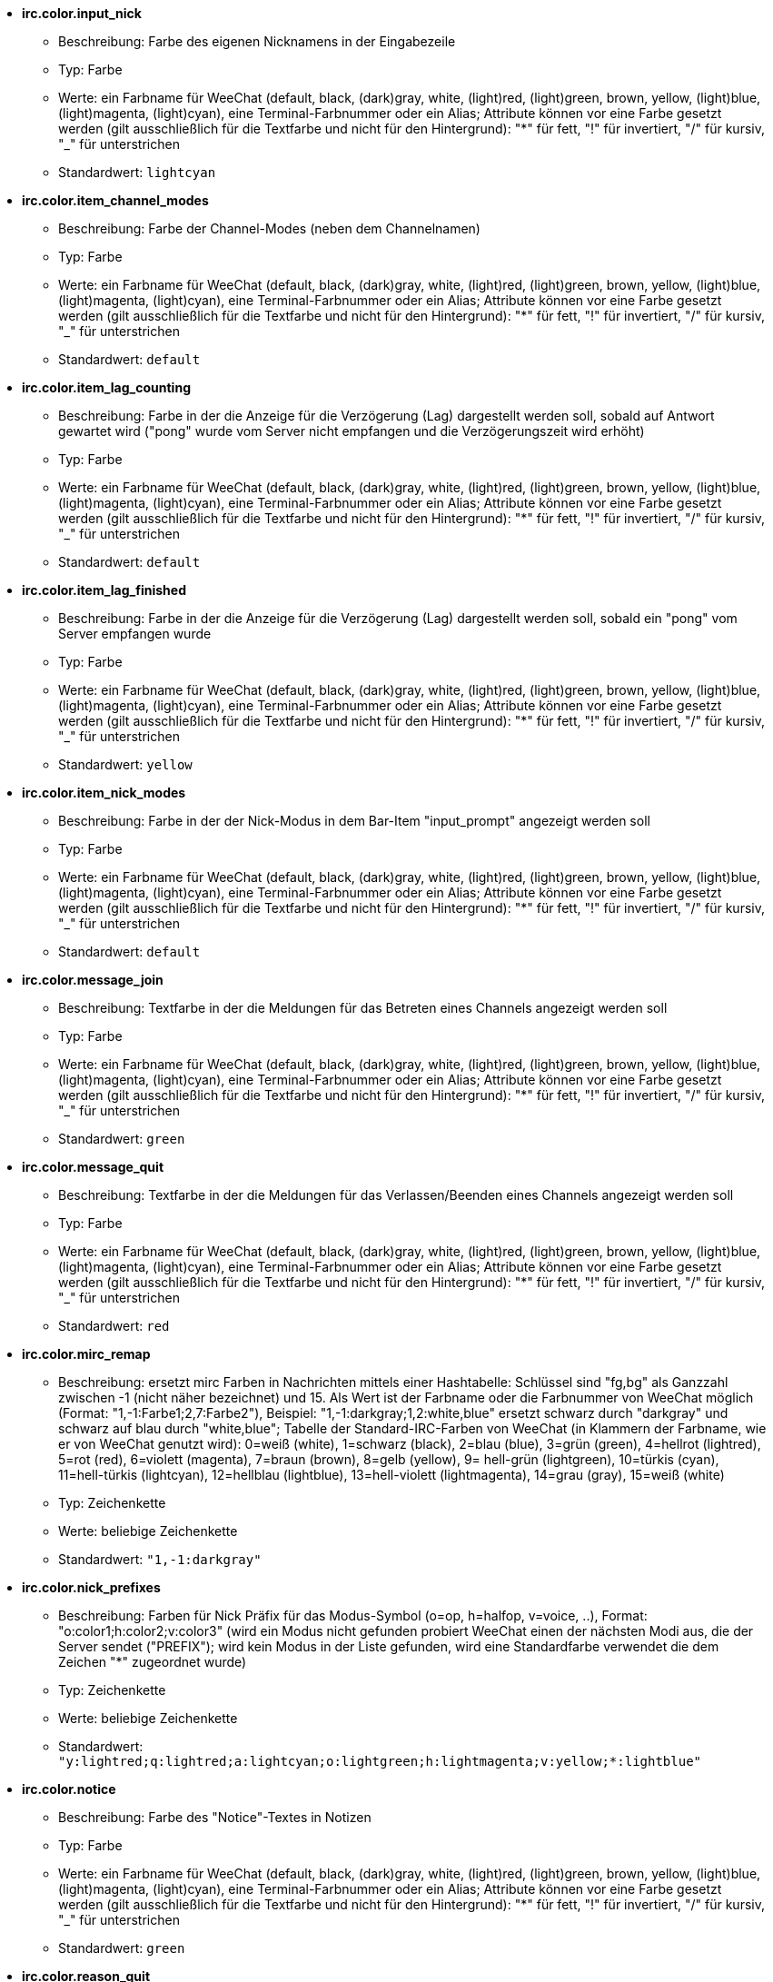 //
// This file is auto-generated by script docgen.py.
// DO NOT EDIT BY HAND!
//
* [[option_irc.color.input_nick]] *irc.color.input_nick*
** Beschreibung: pass:none[Farbe des eigenen Nicknamens in der Eingabezeile]
** Typ: Farbe
** Werte: ein Farbname für WeeChat (default, black, (dark)gray, white, (light)red, (light)green, brown, yellow, (light)blue, (light)magenta, (light)cyan), eine Terminal-Farbnummer oder ein Alias; Attribute können vor eine Farbe gesetzt werden (gilt ausschließlich für die Textfarbe und nicht für den Hintergrund): "*" für fett, "!" für invertiert, "/" für kursiv, "_" für unterstrichen
** Standardwert: `+lightcyan+`

* [[option_irc.color.item_channel_modes]] *irc.color.item_channel_modes*
** Beschreibung: pass:none[Farbe der Channel-Modes (neben dem Channelnamen)]
** Typ: Farbe
** Werte: ein Farbname für WeeChat (default, black, (dark)gray, white, (light)red, (light)green, brown, yellow, (light)blue, (light)magenta, (light)cyan), eine Terminal-Farbnummer oder ein Alias; Attribute können vor eine Farbe gesetzt werden (gilt ausschließlich für die Textfarbe und nicht für den Hintergrund): "*" für fett, "!" für invertiert, "/" für kursiv, "_" für unterstrichen
** Standardwert: `+default+`

* [[option_irc.color.item_lag_counting]] *irc.color.item_lag_counting*
** Beschreibung: pass:none[Farbe in der die Anzeige für die Verzögerung (Lag) dargestellt werden soll, sobald auf Antwort gewartet wird ("pong" wurde vom Server nicht empfangen und die Verzögerungszeit wird erhöht)]
** Typ: Farbe
** Werte: ein Farbname für WeeChat (default, black, (dark)gray, white, (light)red, (light)green, brown, yellow, (light)blue, (light)magenta, (light)cyan), eine Terminal-Farbnummer oder ein Alias; Attribute können vor eine Farbe gesetzt werden (gilt ausschließlich für die Textfarbe und nicht für den Hintergrund): "*" für fett, "!" für invertiert, "/" für kursiv, "_" für unterstrichen
** Standardwert: `+default+`

* [[option_irc.color.item_lag_finished]] *irc.color.item_lag_finished*
** Beschreibung: pass:none[Farbe in der die Anzeige für die Verzögerung (Lag) dargestellt werden soll, sobald ein "pong" vom Server empfangen wurde]
** Typ: Farbe
** Werte: ein Farbname für WeeChat (default, black, (dark)gray, white, (light)red, (light)green, brown, yellow, (light)blue, (light)magenta, (light)cyan), eine Terminal-Farbnummer oder ein Alias; Attribute können vor eine Farbe gesetzt werden (gilt ausschließlich für die Textfarbe und nicht für den Hintergrund): "*" für fett, "!" für invertiert, "/" für kursiv, "_" für unterstrichen
** Standardwert: `+yellow+`

* [[option_irc.color.item_nick_modes]] *irc.color.item_nick_modes*
** Beschreibung: pass:none[Farbe in der der Nick-Modus in dem Bar-Item "input_prompt" angezeigt werden soll]
** Typ: Farbe
** Werte: ein Farbname für WeeChat (default, black, (dark)gray, white, (light)red, (light)green, brown, yellow, (light)blue, (light)magenta, (light)cyan), eine Terminal-Farbnummer oder ein Alias; Attribute können vor eine Farbe gesetzt werden (gilt ausschließlich für die Textfarbe und nicht für den Hintergrund): "*" für fett, "!" für invertiert, "/" für kursiv, "_" für unterstrichen
** Standardwert: `+default+`

* [[option_irc.color.message_join]] *irc.color.message_join*
** Beschreibung: pass:none[Textfarbe in der die Meldungen für das Betreten eines Channels angezeigt werden soll]
** Typ: Farbe
** Werte: ein Farbname für WeeChat (default, black, (dark)gray, white, (light)red, (light)green, brown, yellow, (light)blue, (light)magenta, (light)cyan), eine Terminal-Farbnummer oder ein Alias; Attribute können vor eine Farbe gesetzt werden (gilt ausschließlich für die Textfarbe und nicht für den Hintergrund): "*" für fett, "!" für invertiert, "/" für kursiv, "_" für unterstrichen
** Standardwert: `+green+`

* [[option_irc.color.message_quit]] *irc.color.message_quit*
** Beschreibung: pass:none[Textfarbe in der die Meldungen für das Verlassen/Beenden eines Channels angezeigt werden soll]
** Typ: Farbe
** Werte: ein Farbname für WeeChat (default, black, (dark)gray, white, (light)red, (light)green, brown, yellow, (light)blue, (light)magenta, (light)cyan), eine Terminal-Farbnummer oder ein Alias; Attribute können vor eine Farbe gesetzt werden (gilt ausschließlich für die Textfarbe und nicht für den Hintergrund): "*" für fett, "!" für invertiert, "/" für kursiv, "_" für unterstrichen
** Standardwert: `+red+`

* [[option_irc.color.mirc_remap]] *irc.color.mirc_remap*
** Beschreibung: pass:none[ersetzt mirc Farben in Nachrichten mittels einer Hashtabelle: Schlüssel sind "fg,bg" als Ganzzahl zwischen -1 (nicht näher bezeichnet) und 15. Als Wert ist der Farbname oder die Farbnummer von WeeChat möglich (Format: "1,-1:Farbe1;2,7:Farbe2"), Beispiel: "1,-1:darkgray;1,2:white,blue" ersetzt schwarz durch "darkgray" und schwarz auf blau durch "white,blue"; Tabelle der Standard-IRC-Farben von WeeChat (in Klammern der Farbname, wie er von WeeChat genutzt wird): 0=weiß (white), 1=schwarz (black), 2=blau (blue), 3=grün (green), 4=hellrot (lightred), 5=rot (red), 6=violett (magenta), 7=braun (brown), 8=gelb (yellow), 9= hell-grün (lightgreen), 10=türkis (cyan), 11=hell-türkis (lightcyan), 12=hellblau (lightblue), 13=hell-violett (lightmagenta), 14=grau (gray), 15=weiß (white)]
** Typ: Zeichenkette
** Werte: beliebige Zeichenkette
** Standardwert: `+"1,-1:darkgray"+`

* [[option_irc.color.nick_prefixes]] *irc.color.nick_prefixes*
** Beschreibung: pass:none[Farben für Nick Präfix für das Modus-Symbol (o=op, h=halfop, v=voice, ..), Format: "o:color1;h:color2;v:color3" (wird ein Modus nicht gefunden probiert WeeChat einen der nächsten Modi aus, die der Server sendet ("PREFIX"); wird kein Modus in der Liste gefunden, wird eine Standardfarbe verwendet die dem Zeichen "*" zugeordnet wurde)]
** Typ: Zeichenkette
** Werte: beliebige Zeichenkette
** Standardwert: `+"y:lightred;q:lightred;a:lightcyan;o:lightgreen;h:lightmagenta;v:yellow;*:lightblue"+`

* [[option_irc.color.notice]] *irc.color.notice*
** Beschreibung: pass:none[Farbe des "Notice"-Textes in Notizen]
** Typ: Farbe
** Werte: ein Farbname für WeeChat (default, black, (dark)gray, white, (light)red, (light)green, brown, yellow, (light)blue, (light)magenta, (light)cyan), eine Terminal-Farbnummer oder ein Alias; Attribute können vor eine Farbe gesetzt werden (gilt ausschließlich für die Textfarbe und nicht für den Hintergrund): "*" für fett, "!" für invertiert, "/" für kursiv, "_" für unterstrichen
** Standardwert: `+green+`

* [[option_irc.color.reason_quit]] *irc.color.reason_quit*
** Beschreibung: pass:none[Textfarbe in der die Begründung einer part/quit Nachricht angezeigt werden soll]
** Typ: Farbe
** Werte: ein Farbname für WeeChat (default, black, (dark)gray, white, (light)red, (light)green, brown, yellow, (light)blue, (light)magenta, (light)cyan), eine Terminal-Farbnummer oder ein Alias; Attribute können vor eine Farbe gesetzt werden (gilt ausschließlich für die Textfarbe und nicht für den Hintergrund): "*" für fett, "!" für invertiert, "/" für kursiv, "_" für unterstrichen
** Standardwert: `+default+`

* [[option_irc.color.topic_current]] *irc.color.topic_current*
** Beschreibung: pass:none[Farbe in dem das aktuelle Thema des Channels dargestellt werden soll (wenn ein Channel betreten oder der Befehl /topic genutzt wird)]
** Typ: Farbe
** Werte: ein Farbname für WeeChat (default, black, (dark)gray, white, (light)red, (light)green, brown, yellow, (light)blue, (light)magenta, (light)cyan), eine Terminal-Farbnummer oder ein Alias; Attribute können vor eine Farbe gesetzt werden (gilt ausschließlich für die Textfarbe und nicht für den Hintergrund): "*" für fett, "!" für invertiert, "/" für kursiv, "_" für unterstrichen
** Standardwert: `+default+`

* [[option_irc.color.topic_new]] *irc.color.topic_new*
** Beschreibung: pass:none[Farbe in dem das neue Thema des Channels dargestellt werden soll, falls das Thema des Channels geändert wurde]
** Typ: Farbe
** Werte: ein Farbname für WeeChat (default, black, (dark)gray, white, (light)red, (light)green, brown, yellow, (light)blue, (light)magenta, (light)cyan), eine Terminal-Farbnummer oder ein Alias; Attribute können vor eine Farbe gesetzt werden (gilt ausschließlich für die Textfarbe und nicht für den Hintergrund): "*" für fett, "!" für invertiert, "/" für kursiv, "_" für unterstrichen
** Standardwert: `+white+`

* [[option_irc.color.topic_old]] *irc.color.topic_old*
** Beschreibung: pass:none[Farbe in dem das alte Thema des Channels dargestellt werden soll, falls das Thema des Channels geändert wurde]
** Typ: Farbe
** Werte: ein Farbname für WeeChat (default, black, (dark)gray, white, (light)red, (light)green, brown, yellow, (light)blue, (light)magenta, (light)cyan), eine Terminal-Farbnummer oder ein Alias; Attribute können vor eine Farbe gesetzt werden (gilt ausschließlich für die Textfarbe und nicht für den Hintergrund): "*" für fett, "!" für invertiert, "/" für kursiv, "_" für unterstrichen
** Standardwert: `+default+`

* [[option_irc.look.buffer_open_before_autojoin]] *irc.look.buffer_open_before_autojoin*
** Beschreibung: pass:none[betritt man automatisch einen Channel-Buffer (mittels autojoin Option) wird dieser direkt geöffnet, ohne auf die JOIN Nachricht des Servers zu warten; dies ist sinnvoll um die Channels immer an der selben Position bei einem Neustart zu öffnen]
** Typ: boolesch
** Werte: on, off
** Standardwert: `+on+`

* [[option_irc.look.buffer_open_before_join]] *irc.look.buffer_open_before_join*
** Beschreibung: pass:none[betritt man mittels dem /join Befehl einen Channel wird der Buffer direkt geöffnet, ohne auf die JOIN Nachricht des Servers zu warten]
** Typ: boolesch
** Werte: on, off
** Standardwert: `+off+`

* [[option_irc.look.buffer_switch_autojoin]] *irc.look.buffer_switch_autojoin*
** Beschreibung: pass:none[wechselt automatisch zum Channel-Buffer falls dieser automatisch betreten wurde (mittels der Serveroption "autojoin")]
** Typ: boolesch
** Werte: on, off
** Standardwert: `+on+`

* [[option_irc.look.buffer_switch_join]] *irc.look.buffer_switch_join*
** Beschreibung: pass:none[wechselt automatisch zum Channel-Buffer falls dieser manuell betreten wurde (mittels dem /join Befehl)]
** Typ: boolesch
** Werte: on, off
** Standardwert: `+on+`

* [[option_irc.look.color_nicks_in_names]] *irc.look.color_nicks_in_names*
** Beschreibung: pass:none[nutzt in der Ausgabe von /names die jeweiligen Farbe des Nick (oder bei der Auflistung der Nicks wenn man einen Channel betritt)]
** Typ: boolesch
** Werte: on, off
** Standardwert: `+off+`

* [[option_irc.look.color_nicks_in_nicklist]] *irc.look.color_nicks_in_nicklist*
** Beschreibung: pass:none[nutzt die Farbe des Nick in der Nicklist]
** Typ: boolesch
** Werte: on, off
** Standardwert: `+off+`

* [[option_irc.look.color_nicks_in_server_messages]] *irc.look.color_nicks_in_server_messages*
** Beschreibung: pass:none[nutzt die Farbe des Nick bei Nachrichten vom Server]
** Typ: boolesch
** Werte: on, off
** Standardwert: `+on+`

* [[option_irc.look.color_pv_nick_like_channel]] *irc.look.color_pv_nick_like_channel*
** Beschreibung: pass:none[nutzt die selbe Farbe für die Darstellung des Nicks im Channel wie auch im privaten Buffer]
** Typ: boolesch
** Werte: on, off
** Standardwert: `+on+`

* [[option_irc.look.ctcp_time_format]] *irc.look.ctcp_time_format*
** Beschreibung: pass:none[Format für die Zeitanzeige die bei einer CTCP TIME Anfrage zurückgesendet wird (siehe man strftime, welche Platzhalter für das Datum und die Uhrzeit verwendet werden)]
** Typ: Zeichenkette
** Werte: beliebige Zeichenkette
** Standardwert: `+"%a, %d %b %Y %T %z"+`

* [[option_irc.look.display_away]] *irc.look.display_away*
** Beschreibung: pass:none[zeigt eine Nachricht an, sobald der Abwesenheitsstatus ein- bzw. ausgeschaltet wird (off: zeigt/sendet keine Nachricht, local: eine Nachricht wird lokal angezeigt, channel: sendet eine Nachricht an die Channels)]
** Typ: integer
** Werte: off, local, channel
** Standardwert: `+local+`

* [[option_irc.look.display_ctcp_blocked]] *irc.look.display_ctcp_blocked*
** Beschreibung: pass:none[CTCP Nachrichten werden angezeigt, obwohl sie unterdrückt werden]
** Typ: boolesch
** Werte: on, off
** Standardwert: `+on+`

* [[option_irc.look.display_ctcp_reply]] *irc.look.display_ctcp_reply*
** Beschreibung: pass:none[CTCP Antworten, die durch WeeChat versendet wurden, werden angezeigt]
** Typ: boolesch
** Werte: on, off
** Standardwert: `+on+`

* [[option_irc.look.display_ctcp_unknown]] *irc.look.display_ctcp_unknown*
** Beschreibung: pass:none[unbekannte CTCP Nachrichten werden angezeigt]
** Typ: boolesch
** Werte: on, off
** Standardwert: `+on+`

* [[option_irc.look.display_host_join]] *irc.look.display_host_join*
** Beschreibung: pass:none[zeigt den Host innerhalb einer join Nachricht an]
** Typ: boolesch
** Werte: on, off
** Standardwert: `+on+`

* [[option_irc.look.display_host_join_local]] *irc.look.display_host_join_local*
** Beschreibung: pass:none[zeigt den Host innerhalb einer join Nachrichten des lokalen Client an]
** Typ: boolesch
** Werte: on, off
** Standardwert: `+on+`

* [[option_irc.look.display_host_quit]] *irc.look.display_host_quit*
** Beschreibung: pass:none[zeigt den Host innerhalb einer part/quit Nachricht an]
** Typ: boolesch
** Werte: on, off
** Standardwert: `+on+`

* [[option_irc.look.display_join_message]] *irc.look.display_join_message*
** Beschreibung: pass:none[durch Kommata getrennte Liste von Nachrichten die beim Betreten eines Channels angezeigt werden sollen: 324 = Channel-Modi, 329 = Erstellungsdatum des Channels, 332 = Topic, 333 = Nick/Datum für Topic, 353 = genutzte Namen im Channel, 366 = Anzahl der Nicks im Channel]
** Typ: Zeichenkette
** Werte: beliebige Zeichenkette
** Standardwert: `+"329,332,333,366"+`

* [[option_irc.look.display_old_topic]] *irc.look.display_old_topic*
** Beschreibung: pass:none[zeige das alte Thema an, falls das Thema des Channels geändert wurde]
** Typ: boolesch
** Werte: on, off
** Standardwert: `+on+`

* [[option_irc.look.display_pv_away_once]] *irc.look.display_pv_away_once*
** Beschreibung: pass:none[in einer privaten Unterhaltung nur einmal eine Abwesenheitsnachricht anzeigen]
** Typ: boolesch
** Werte: on, off
** Standardwert: `+on+`

* [[option_irc.look.display_pv_back]] *irc.look.display_pv_back*
** Beschreibung: pass:none[es wird bei einer privaten Unterhaltung eine Mitteilung ausgegeben falls der User wieder zurück ist (falls der User sich beim Server abgemeldet hat)]
** Typ: boolesch
** Werte: on, off
** Standardwert: `+on+`

* [[option_irc.look.highlight_channel]] *irc.look.highlight_channel*
** Beschreibung: pass:none[durch Kommata getrennte Liste von Wörtern die in Channel-Buffern als Highlight erscheinen sollen (zwischen Groß- und Kleinschreibung wird nicht unterschieden. Um zwischen Groß- und Kleinschreibung zu unterscheiden muss zu Beginn "(?-i)" genutzt werden; des Weiteren können folgende Variablen genutzt werden: $nick, $channel und $server). Wird ein Buffer geöffnet, dann werden die angegeben Wörter dem Buffer-Merkmal "highlight_words" hinzugefügt. Dies bedeutet, dass diese Einstellung keinen direkten Einfluss auf schon geöffnete Buffer hat. Eine leere Zeichenkette deaktiviert ein Highlight für den Nick. Beispiel: "$nick", "(?-i)$nick"]
** Typ: Zeichenkette
** Werte: beliebige Zeichenkette
** Standardwert: `+"$nick"+`

* [[option_irc.look.highlight_pv]] *irc.look.highlight_pv*
** Beschreibung: pass:none[durch Kommata getrennte Liste von Wörtern die in einem privaten Buffer als Highlight erscheinen sollen (zwischen Groß- und Kleinschreibung wird nicht unterschieden. Um zwischen Groß- und Kleinschreibung zu unterscheiden muss zu Beginn "(?-i)" genutzt werden; des Weiteren können folgende Variablen genutzt werden: $nick, $channel und $server). Wird ein Buffer geöffnet, dann werden die angegeben Wörter dem Buffer-Merkmal "highlight_words" hinzugefügt. Dies bedeutet, dass diese Einstellung keinen direkten Einfluss auf schon geöffnete Buffer hat. Eine leere Zeichenkette deaktiviert ein Highlight für den Nick. Beispiel: "$nick", "(?-i)$nick"]
** Typ: Zeichenkette
** Werte: beliebige Zeichenkette
** Standardwert: `+"$nick"+`

* [[option_irc.look.highlight_server]] *irc.look.highlight_server*
** Beschreibung: pass:none[durch Kommata getrennte Liste von Wörtern die in Server-Buffern als Highlight erscheinen sollen (zwischen Groß- und Kleinschreibung wird nicht unterschieden. Um zwischen Groß- und Kleinschreibung zu unterscheiden muss zu Beginn "(?-i)" genutzt werden; des Weiteren können folgende Variablen genutzt werden: $nick, $channel und $server). Wird ein Buffer geöffnet, dann werden die angegeben Wörter dem Buffer-Merkmal "highlight_words" hinzugefügt. Dies bedeutet, dass diese Einstellung keinen direkten Einfluss auf schon geöffnete Buffer hat. Eine leere Zeichenkette deaktiviert ein Highlight für den Nick. Beispiel: "$nick", "(?-i)$nick"]
** Typ: Zeichenkette
** Werte: beliebige Zeichenkette
** Standardwert: `+"$nick"+`

* [[option_irc.look.highlight_tags_restrict]] *irc.look.highlight_tags_restrict*
** Beschreibung: pass:none[beschränkt Highlights für IRC Buffer auf bestimmte Tags (um Highlights durch User- aber nicht durch Servernachrichten zu erhalten); Tags müssen durch Kommata getrennt werden; um eine logische "und" Verknüpfung zu verwenden, können mehrere Tags durch "+" zusammengefügt werden; der Platzhalter "*" kann verwendet werden um mehr als ein Tag zu markieren; wird kein Wert angegeben, erzeugt jedes Tag ein Highlight]
** Typ: Zeichenkette
** Werte: beliebige Zeichenkette
** Standardwert: `+"irc_privmsg,irc_notice"+`

* [[option_irc.look.item_channel_modes_hide_args]] *irc.look.item_channel_modes_hide_args*
** Beschreibung: pass:none[unterdrückt die Ausgabe von Argumenten die die Channel-Modi betreffen, sofern der entsprechende Modus für den Channel gesetzt ist ("*" unterdrückt jedwede Ausgabe von Argumenten; wird kein Wert angegeben, dann werden alle Argumente angezeigt); Beispiele: "kf" unterdrückt die Argumente, falls "k" oder "f" für den Channel gesetzt sind]
** Typ: Zeichenkette
** Werte: beliebige Zeichenkette
** Standardwert: `+"k"+`

* [[option_irc.look.item_display_server]] *irc.look.item_display_server*
** Beschreibung: pass:none[Name der Bar-Item in dem der IRC Server angezeigt wird (für Status-Bar)]
** Typ: integer
** Werte: buffer_plugin, buffer_name
** Standardwert: `+buffer_plugin+`

* [[option_irc.look.item_nick_modes]] *irc.look.item_nick_modes*
** Beschreibung: pass:none[der Nick-Modus wird in dem Bar-Item "input_prompt" angezeigt]
** Typ: boolesch
** Werte: on, off
** Standardwert: `+on+`

* [[option_irc.look.item_nick_prefix]] *irc.look.item_nick_prefix*
** Beschreibung: pass:none[der Nick-Präfix wird im Bar-Item "input_prompt" angezeigt]
** Typ: boolesch
** Werte: on, off
** Standardwert: `+on+`

* [[option_irc.look.join_auto_add_chantype]] *irc.look.join_auto_add_chantype*
** Beschreibung: pass:none[es wird dem Channelnamen automatisch der Channel-Typ vorangestellt, falls bei der Benutzung des /join Befehls der angegebene Channel-Name keinen gültigen Typ besitzt; Beispiel: "/join weechat" wird als: "/join #weechat" versendet]
** Typ: boolesch
** Werte: on, off
** Standardwert: `+off+`

* [[option_irc.look.msgbuffer_fallback]] *irc.look.msgbuffer_fallback*
** Beschreibung: pass:none[Standardbuffer der für Ausgaben genutzt werden soll, falls ein privater Buffer nicht gefunden wird]
** Typ: integer
** Werte: current, server
** Standardwert: `+current+`

* [[option_irc.look.new_channel_position]] *irc.look.new_channel_position*
** Beschreibung: pass:none[ein neu geöffneter Channel wird auf eine Position gezwungen (none = standardmäßige Position (sollte der letzte Buffer in der Liste sein), next = aktueller Buffer + 1, near_server = nach dem letztem Channel/privaten Buffer des jeweiligen Servers)]
** Typ: integer
** Werte: none, next, near_server
** Standardwert: `+none+`

* [[option_irc.look.new_pv_position]] *irc.look.new_pv_position*
** Beschreibung: pass:none[ein neuer privater Buffer wird auf eine Position gezwungen (none = standardmäßige Position (sollte der letzte Buffer in der Liste sein), next = aktueller Buffer + 1, near_server = nach dem letztem Channel/privaten Buffer des jeweiligen Servers)]
** Typ: integer
** Werte: none, next, near_server
** Standardwert: `+none+`

* [[option_irc.look.nick_completion_smart]] *irc.look.nick_completion_smart*
** Beschreibung: pass:none[intelligente Vervollständigung für Nicks (es wird zuerst mit den letzten Rednern vervollständigt): speakers = alle Redner (einschließlich Highlights), speakers_highlight = nur Redner die eine Highlight Nachricht geschrieben haben]
** Typ: integer
** Werte: off, speakers, speakers_highlights
** Standardwert: `+speakers+`

* [[option_irc.look.nick_mode]] *irc.look.nick_mode*
** Beschreibung: pass:none[vor dem Nick wird der entsprechende Nickmodus (op, voice,...) angezeigt (none = Funktion ist deaktiviert, prefix = wird nur im Präfix angezeigt (Standardeinstellung), action = wird nur in action Nachrichten angezeigt, both = im Präfix und in action Nachrichten)]
** Typ: integer
** Werte: none, prefix, action, both
** Standardwert: `+prefix+`

* [[option_irc.look.nick_mode_empty]] *irc.look.nick_mode_empty*
** Beschreibung: pass:none[es wird ein Leerzeichen anstelle eines Nickmodus verwendet, falls kein Nickmodus ((half)op/voice [@%+\]) vorhanden ist]
** Typ: boolesch
** Werte: on, off
** Standardwert: `+off+`

* [[option_irc.look.nicks_hide_password]] *irc.look.nicks_hide_password*
** Beschreibung: pass:none[durch Kommata getrennte Liste von Nicks bei denen das Passwort in einer Nachricht unterdrückt werden soll. Zum Beispiel bei einer Nachricht die durch "/msg nickserv identify password" generiert wird. Beispiel: "nickserv,nickbot"]
** Typ: Zeichenkette
** Werte: beliebige Zeichenkette
** Standardwert: `+"nickserv"+`

* [[option_irc.look.notice_as_pv]] *irc.look.notice_as_pv*
** Beschreibung: pass:none[zeigt Notizen als private Nachricht an (wird die "auto" Einstellung verwendet dann wird ein privater Buffer genutzt, falls vorhanden)]
** Typ: integer
** Werte: auto, never, always
** Standardwert: `+auto+`

* [[option_irc.look.notice_welcome_redirect]] *irc.look.notice_welcome_redirect*
** Beschreibung: pass:none[automatische Weiterleitung von Willkommen Nachrichten in den entsprechenden Channel-Buffer. Solche Nachrichten haben als Empfänger den entsprechenden Nick. Der Channelname wird aber der Nachricht vorangestellt. Eine solche ENTRYMSG Nachricht sieht auf dem Atheme IRC Server wie folgt aus: "[#channel\] Herzlich Willkommen in diesem Channel ..."]
** Typ: boolesch
** Werte: on, off
** Standardwert: `+on+`

* [[option_irc.look.notice_welcome_tags]] *irc.look.notice_welcome_tags*
** Beschreibung: pass:none[durch Kommata getrennte Liste von Schlagwörtern für Willkommen-Nachrichten die in einen Channel umgeleitet werden. Zum Beispiel: "notify_private"]
** Typ: Zeichenkette
** Werte: beliebige Zeichenkette
** Standardwert: `+""+`

* [[option_irc.look.notify_tags_ison]] *irc.look.notify_tags_ison*
** Beschreibung: pass:none[durch Kommata getrennte Liste von Schlagwörtern die in notify-Nachrichten genutzt werden sollen, falls ein Nick einen Server betritt oder verlässt (Rückgabewert des Befehls ison oder monitor), zum Beispiel: "notify_message", "notify_private" oder "notify_highlight"]
** Typ: Zeichenkette
** Werte: beliebige Zeichenkette
** Standardwert: `+"notify_message"+`

* [[option_irc.look.notify_tags_whois]] *irc.look.notify_tags_whois*
** Beschreibung: pass:none[durch Kommata getrennte Liste von Schlagwörtern die in notify-Nachrichten genutzt werden sollen, falls sich der away-Status eines Nick ändert (Rückgabe durch Befehl whois), zum Beispiel: "notify_message", "notify_private" oder "notify_highlight"]
** Typ: Zeichenkette
** Werte: beliebige Zeichenkette
** Standardwert: `+"notify_message"+`

* [[option_irc.look.part_closes_buffer]] *irc.look.part_closes_buffer*
** Beschreibung: pass:none[schließt den Buffer wenn "/part" im Channel ausgeführt wird]
** Typ: boolesch
** Werte: on, off
** Standardwert: `+off+`

* [[option_irc.look.pv_buffer]] *irc.look.pv_buffer*
** Beschreibung: pass:none[private Buffer zusammenfügen]
** Typ: integer
** Werte: independent, merge_by_server, merge_all
** Standardwert: `+independent+`

* [[option_irc.look.pv_tags]] *irc.look.pv_tags*
** Beschreibung: pass:none[durch Kommata getrennte Liste von Schlagwörtern die für private Nachrichten genutzt werden sollen. Zum Beispiel: "notify_message", "notify_private" oder "notify_highlight"]
** Typ: Zeichenkette
** Werte: beliebige Zeichenkette
** Standardwert: `+"notify_private"+`

* [[option_irc.look.raw_messages]] *irc.look.raw_messages*
** Beschreibung: pass:none[Anzahl der IRC-RAW-Nachrichten die im Speicher gehalten werden sollen falls der RAW-Daten-Buffer geschlossen ist (die Nachrichten werden umgehend angezeigt sobald der RAW-Daten-Buffer geöffnet wird)]
** Typ: integer
** Werte: 0 .. 65535
** Standardwert: `+256+`

* [[option_irc.look.server_buffer]] *irc.look.server_buffer*
** Beschreibung: pass:none[Server-Buffer zusammenfügen]
** Typ: integer
** Werte: merge_with_core, merge_without_core, independent
** Standardwert: `+merge_with_core+`

* [[option_irc.look.smart_filter]] *irc.look.smart_filter*
** Beschreibung: pass:none[filtert join/part/quit/nick Nachrichten für einen Nick der einige Minuten im Channel inaktiv gewesen ist. Dazu muss ein Filter mit dem Schlagwort "irc_smart_filter" erstellt werden]
** Typ: boolesch
** Werte: on, off
** Standardwert: `+on+`

* [[option_irc.look.smart_filter_delay]] *irc.look.smart_filter_delay*
** Beschreibung: pass:none[Verzögerung, in Minuten, für eine Filterung von join/part/quit Mitteilungen. Falls ein Nick in der angegebenen Zeit keine Nachricht schreibt, wird seinejoin/part/quit Mitteilung gefiltert]
** Typ: integer
** Werte: 1 .. 10080
** Standardwert: `+5+`

* [[option_irc.look.smart_filter_join]] *irc.look.smart_filter_join*
** Beschreibung: pass:none[aktiviert einen intelligenten Filter für "join" Nachrichten]
** Typ: boolesch
** Werte: on, off
** Standardwert: `+on+`

* [[option_irc.look.smart_filter_join_unmask]] *irc.look.smart_filter_join_unmask*
** Beschreibung: pass:none[Verzögerung (in Minuten) um Join Mitteilungen rückwirkend anzuzeigen, falls diese mittels "irc_smart_filter" unterdrückt wurden. Sollte ein Nick während der vorgegeben Zeit etwas im Channel schreiben, dann wird seine Join Mitteilung angezeigt. Dies bezieht sich auf Nachrichten, eine Notice, Änderungen am Topic oder falls der Nick gewechselt wird (0 = deaktiviert: join-Mitteilungen bleiben verborgen)]
** Typ: integer
** Werte: 0 .. 10080
** Standardwert: `+30+`

* [[option_irc.look.smart_filter_mode]] *irc.look.smart_filter_mode*
** Beschreibung: pass:none[aktiviert einen intelligenten Filter für "mode" Nachrichten: "*" filtert alle Modi-Nachrichten, "+" um alle Modi im Server-Präfix zu filtern (zum Beispiel "ovh"), "xyz" um die Modi x/y/z zu filtern, "-xyz" um alle Modi, außer x/y/z, zu filtern; Beispiele: "ovh": filtert die Modi o/v/h, "-bkl": filtert alle Modi, ausgenommen b/k/l]
** Typ: Zeichenkette
** Werte: beliebige Zeichenkette
** Standardwert: `+"+"+`

* [[option_irc.look.smart_filter_nick]] *irc.look.smart_filter_nick*
** Beschreibung: pass:none[aktiviert einen intelligenten Filter für "nick" Nachrichten (Änderungen des Nick)]
** Typ: boolesch
** Werte: on, off
** Standardwert: `+on+`

* [[option_irc.look.smart_filter_quit]] *irc.look.smart_filter_quit*
** Beschreibung: pass:none[aktiviert einen intelligenten Filter für "part" und "quit" Nachrichten]
** Typ: boolesch
** Werte: on, off
** Standardwert: `+on+`

* [[option_irc.look.temporary_servers]] *irc.look.temporary_servers*
** Beschreibung: pass:none[aktiviert die Erstellung von temporären Servern mit dem Befehl /connect]
** Typ: boolesch
** Werte: on, off
** Standardwert: `+off+`

* [[option_irc.look.topic_strip_colors]] *irc.look.topic_strip_colors*
** Beschreibung: pass:none[Farben werden im Channel-Thema entfernt (wird nur genutzt wenn der Buffer-Titel angezeigt wird)]
** Typ: boolesch
** Werte: on, off
** Standardwert: `+off+`

* [[option_irc.network.autoreconnect_delay_growing]] *irc.network.autoreconnect_delay_growing*
** Beschreibung: pass:none[Multiplikator für die Verzögerung bei der automatischen Wiederverbindung zum Server (1 = immer die selbe Verzögerung nutzen, 2 = Verzögerung*2 für jeden weiteren Versuch, ..)]
** Typ: integer
** Werte: 1 .. 100
** Standardwert: `+2+`

* [[option_irc.network.autoreconnect_delay_max]] *irc.network.autoreconnect_delay_max*
** Beschreibung: pass:none[maximale Verzögerung bei der automatischen Wiederverbindung zum Server (in Sekunden, 0 = keine Begrenzung)]
** Typ: integer
** Werte: 0 .. 604800
** Standardwert: `+600+`

* [[option_irc.network.ban_mask_default]] *irc.network.ban_mask_default*
** Beschreibung: pass:none[Vorgabewert für Befehle /ban, /unban und /kickban; Variablen $nick, $user, $ident und $host werden durch den jeweiligen Wert ersetzt (extrahiert aus "nick!user@host"); $ident ist identisch mit $user, sofern $user nicht mit "~" beginnt. Andernfalls wird daraus "*"; diese Vorgabemaske wird nur angewendet, sofern WeeChat den Host des Nicks ermitteln kann]
** Typ: Zeichenkette
** Werte: beliebige Zeichenkette
** Standardwert: `+"*!$ident@$host"+`

* [[option_irc.network.channel_encode]] *irc.network.channel_encode*
** Beschreibung: pass:none[dekodieren/kodieren von Channelnamen innerhalb einer Nachricht mittels Charset-Optionen; es wird empfohlen diese Option deaktiviert zu lassen sofern man ausschließlich UTF-8 in Channelnamen verwendet. Diese Option sollte nur dann verwendet werden, sofern man exotische Zeichensätze wie ISO für Channelnamen nutzt]
** Typ: boolesch
** Werte: on, off
** Standardwert: `+off+`

* [[option_irc.network.colors_receive]] *irc.network.colors_receive*
** Beschreibung: pass:none[wenn deaktiviert, werden Farben-Codes von eingehenden Nachrichten ignoriert]
** Typ: boolesch
** Werte: on, off
** Standardwert: `+on+`

* [[option_irc.network.colors_send]] *irc.network.colors_send*
** Beschreibung: pass:none[erlaubt Benutzern, spezielle Farbcodes zu versenden (ctrl-c + Code und optional Farbe: b=fett, cxx=Farbe, cxx,yy=Schrift-/Hintergrundfarbe, i=kursiv, o=schaltet Farbe/Attribute aus, r=invertiert, u=unterstrichen)]
** Typ: boolesch
** Werte: on, off
** Standardwert: `+on+`

* [[option_irc.network.lag_check]] *irc.network.lag_check*
** Beschreibung: pass:none[Intervall zwischen zwei Überprüfungen auf Verfügbarkeit des Servers (in Sekunden, 0 = keine Überprüfung)]
** Typ: integer
** Werte: 0 .. 604800
** Standardwert: `+60+`

* [[option_irc.network.lag_max]] *irc.network.lag_max*
** Beschreibung: pass:none[maximale Verzögerung (in Sekunden): sollte die maximale Verzögerung erreicht werden geht WeeChat davon aus, dass die Antwort (pong) des Servers nicht mehr empfangen wird. Die Verzögerung wird dann nicht weiter gezählt (0 = es wird ewig gewartet)]
** Typ: integer
** Werte: 0 .. 604800
** Standardwert: `+1800+`

* [[option_irc.network.lag_min_show]] *irc.network.lag_min_show*
** Beschreibung: pass:none[geringste Verzögerungszeit (Lag) die angezeigt werden soll (in Millisekunden)]
** Typ: integer
** Werte: 0 .. 86400000
** Standardwert: `+500+`

* [[option_irc.network.lag_reconnect]] *irc.network.lag_reconnect*
** Beschreibung: pass:none[erneut mit Server verbinden, falls die maximal Verzögerung (Lag) erreicht wurde (Zeit in Sekunden, 0 = keine automatische Neuverbindung, zum Server); dieser Wert muss geringer oder gleich dem Wert in irc.network.lag_max sein]
** Typ: integer
** Werte: 0 .. 604800
** Standardwert: `+300+`

* [[option_irc.network.lag_refresh_interval]] *irc.network.lag_refresh_interval*
** Beschreibung: pass:none[Intervall zwischen zwei Aktualisierungen für die Anzeige der Verzögerung (Lag-Item), wenn die Verzögerungszeit sich erhöht (in Sekunden)]
** Typ: integer
** Werte: 1 .. 3600
** Standardwert: `+1+`

* [[option_irc.network.notify_check_ison]] *irc.network.notify_check_ison*
** Beschreibung: pass:none[Intervall zwischen zwei notify Überprüfungen mit dem IRC Befehl "ison" (in Minuten)]
** Typ: integer
** Werte: 1 .. 10080
** Standardwert: `+1+`

* [[option_irc.network.notify_check_whois]] *irc.network.notify_check_whois*
** Beschreibung: pass:none[Intervall zwischen zwei notify Überprüfungen mit dem IRC Befehl "whois" (in Minuten)]
** Typ: integer
** Werte: 1 .. 10080
** Standardwert: `+5+`

* [[option_irc.network.sasl_fail_unavailable]] *irc.network.sasl_fail_unavailable*
** Beschreibung: pass:none[erzeugt einen Fehler bei der SASL Authentifizierung, falls SASL angefragt aber vom Server nicht zur Verfügung gestellt wird; falls diese Option aktiviert ist hat sie nur dann Einfluss sofern bei der Option "sasl_fail" die Einstellung "reconnect" oder "disconnect" genutzt wird]
** Typ: boolesch
** Werte: on, off
** Standardwert: `+on+`

* [[option_irc.network.send_unknown_commands]] *irc.network.send_unknown_commands*
** Beschreibung: pass:none[sendet unbekannte Befehle an den Server]
** Typ: boolesch
** Werte: on, off
** Standardwert: `+off+`

* [[option_irc.network.whois_double_nick]] *irc.network.whois_double_nick*
** Beschreibung: pass:none[dupliziert den Nick, für den /whois Befehl (falls nur ein Nick angegeben wird), um die Idle-Zeit zu erhalten. Zum Beispiel: "/whois nick" wird als "whois nick nick" verschickt]
** Typ: boolesch
** Werte: on, off
** Standardwert: `+off+`

* [[option_irc.server_default.addresses]] *irc.server_default.addresses*
** Beschreibung: pass:none[Liste von Hostname/Port oder IP/Port für Server (durch Komma getrennt) (Hinweis: Inhalt wird evaluiert, siehe /help eval)]
** Typ: Zeichenkette
** Werte: beliebige Zeichenkette
** Standardwert: `+""+`

* [[option_irc.server_default.anti_flood_prio_high]] *irc.server_default.anti_flood_prio_high*
** Beschreibung: pass:none[Anti-Flood für dringliche Inhalte: Zeit in Sekunden zwischen zwei Benutzernachrichten oder Befehlen die zum IRC Server versendet wurden (0 = Anti-Flood deaktivieren)]
** Typ: integer
** Werte: 0 .. 60
** Standardwert: `+2+`

* [[option_irc.server_default.anti_flood_prio_low]] *irc.server_default.anti_flood_prio_low*
** Beschreibung: pass:none[Anti-Flood für weniger dringliche Inhalte: Zeit in Sekunden zwischen zwei Benutzernachrichten die zum IRC Server versendet wurden. Beispiel: automatische CTCP Antworten (0 = Anti-Flood deaktivieren)]
** Typ: integer
** Werte: 0 .. 60
** Standardwert: `+2+`

* [[option_irc.server_default.autoconnect]] *irc.server_default.autoconnect*
** Beschreibung: pass:none[Beim Programmstart von Weechat automatisch mit dem Server verbinden]
** Typ: boolesch
** Werte: on, off
** Standardwert: `+off+`

* [[option_irc.server_default.autojoin]] *irc.server_default.autojoin*
** Beschreibung: pass:none[durch Kommata getrennte Liste von Channels, die beim Verbinden mit dem Server automatisch betreten werden (nachdem die Einstellungen command + delay ausgeführt wurden). Channels die einen Schlüssel benötigen müssen in der Auflistung als erstes aufgeführt werden. Die Schlüssel, zu den jeweiligen Channels, werden nach den Channels aufgeführt (eine Trennung von Channels und Schlüssel erfolgt mittels einem Leerzeichen. Schlüssel werden untereinander auch durch Kommata voneinander getrennt) (Beispiel: "#channel1,#channel2,#channnel3 key1,key2", #channel1 und #channel2 sind durch jeweils einen Schlüssel, key1 und key2, geschützt) (Hinweis: Inhalt wird evaluiert, siehe /help eval)"]
** Typ: Zeichenkette
** Werte: beliebige Zeichenkette
** Standardwert: `+""+`

* [[option_irc.server_default.autoreconnect]] *irc.server_default.autoreconnect*
** Beschreibung: pass:none[Nach einer Trennung vom Server die Verbindung automatisch wiederherstellen]
** Typ: boolesch
** Werte: on, off
** Standardwert: `+on+`

* [[option_irc.server_default.autoreconnect_delay]] *irc.server_default.autoreconnect_delay*
** Beschreibung: pass:none[Zeit (in Sekunden) die gewartet werden soll bevor ein neuer Verbindungsaufbau durchgeführt werden soll]
** Typ: integer
** Werte: 1 .. 65535
** Standardwert: `+10+`

* [[option_irc.server_default.autorejoin]] *irc.server_default.autorejoin*
** Beschreibung: pass:none[Channels automatisch betreten, falls man rausgeworfen wurde. Es kann eine lokale Buffer Variable für einen Channel erstellt werden, diese lokale Variable wird vorrangig behandelt (Name der lokalen Variable: "autorejoin", Wert: "on" oder "off")]
** Typ: boolesch
** Werte: on, off
** Standardwert: `+off+`

* [[option_irc.server_default.autorejoin_delay]] *irc.server_default.autorejoin_delay*
** Beschreibung: pass:none[Wartezeit, in Sekunden, die verstreichen soll bevor man den Channel automatisch erneut betritt (nachdem man rausgeworfen wurde)]
** Typ: integer
** Werte: 0 .. 86400
** Standardwert: `+30+`

* [[option_irc.server_default.away_check]] *irc.server_default.away_check*
** Beschreibung: pass:none[überprüft die Abwesenheit (/away) der Nutzer, in dem angegebenen Intervall (in Minuten, 0 = nicht überprüfen)]
** Typ: integer
** Werte: 0 .. 10080
** Standardwert: `+0+`

* [[option_irc.server_default.away_check_max_nicks]] *irc.server_default.away_check_max_nicks*
** Beschreibung: pass:none[Die Abwesenheit von Nutzern in Channels wird nicht überprüft wenn die Anzahl der Nutzer höher ist, als der angegebene Wert (0 = unbegrenzte Anzahl an Nutzern im Channel)]
** Typ: integer
** Werte: 0 .. 1000000
** Standardwert: `+25+`

* [[option_irc.server_default.capabilities]] *irc.server_default.capabilities*
** Beschreibung: pass:none[durch Kommata getrennte Liste von erweiterten Client-Fähigkeiten ("client capabilities"), welche vom Server angeboten und genutzt werden sollen (siehe /help cap um eine Liste von Fähigkeiten zu erhalten die von WeeChat unterstützt werden) (Beispiel: "away-notify,multi-prefix")]
** Typ: Zeichenkette
** Werte: beliebige Zeichenkette
** Standardwert: `+""+`

* [[option_irc.server_default.command]] *irc.server_default.command*
** Beschreibung: pass:none[enthält Befehle die, nach einer Verbindung zum Server und bevor Channels betreten werden, ausgeführt werden sollen. Mehrere Befehle müssen durch ein ";" getrennt werden. Möchte man ein Semikolon nutzen muss man "\;" verwenden. Die speziellen Variablen $nick, $channel und $server werden dabei durch den jeweiligen Wert ersetzt (Hinweis: Inhalt wird evaluiert, siehe /help eval)]
** Typ: Zeichenkette
** Werte: beliebige Zeichenkette
** Standardwert: `+""+`

* [[option_irc.server_default.command_delay]] *irc.server_default.command_delay*
** Beschreibung: pass:none[Wartezeit (in Sekunden) nach Ausführung des Befehls und bevor Channels automatisch betreten werden (Beispiel: es wird eine gewisse Zeit gewartet, um eine Authentifizierung zu ermöglichen)]
** Typ: integer
** Werte: 0 .. 3600
** Standardwert: `+0+`

* [[option_irc.server_default.connection_timeout]] *irc.server_default.connection_timeout*
** Beschreibung: pass:none[Wartezeit (in Sekunden) zwischen einer TCP Verbindung mit dem Server und des Empfanges der "message 001" Nachricht. Falls die Wartezeit verstreichen sollte bevor die "message 001" Nachricht empfangen wurde dann wird WeeChat die Verbindung zum Server trennen]
** Typ: integer
** Werte: 1 .. 3600
** Standardwert: `+60+`

* [[option_irc.server_default.ipv6]] *irc.server_default.ipv6*
** Beschreibung: pass:none[bei der Kommunikation mit dem Server wird das IPv6 Protokoll genutzt (sollte IPv6 nicht verfügbar sein dann wird automatisch auf IPv4 umgeschaltet); wird die Funktion deaktiviert, dann wird ausschließlich IPv4 genutzt]
** Typ: boolesch
** Werte: on, off
** Standardwert: `+on+`

* [[option_irc.server_default.local_hostname]] *irc.server_default.local_hostname*
** Beschreibung: pass:none[benutzerdefinierter lokaler Hostname bzw. IP-Adresse für den entsprechenden Server (optional). Falls kein Eintrag vorhanden sein sollte wird der lokale Hostname verwendet]
** Typ: Zeichenkette
** Werte: beliebige Zeichenkette
** Standardwert: `+""+`

* [[option_irc.server_default.msg_kick]] *irc.server_default.msg_kick*
** Beschreibung: pass:none[Standardmitteilung einer kick-Nachricht, für die Befehle "/kick" und "/kickban" (Hinweis: Inhalt wird evaluiert, siehe /help eval; Variablen die genutzt werden können: ${nick}, ${channel} und ${server})]
** Typ: Zeichenkette
** Werte: beliebige Zeichenkette
** Standardwert: `+""+`

* [[option_irc.server_default.msg_part]] *irc.server_default.msg_part*
** Beschreibung: pass:none[Standardmitteilung einer part-Nachricht (/part) (Hinweis: Inhalt wird evaluiert, siehe /help eval; Variablen die genutzt werden können: ${nick}, ${channel} und ${server}; "%v" wird durch die genutzte WeeChat-Version ersetzt, sofern keine Variable vom Typ ${...} verwendet wird)]
** Typ: Zeichenkette
** Werte: beliebige Zeichenkette
** Standardwert: `+"WeeChat ${info:version}"+`

* [[option_irc.server_default.msg_quit]] *irc.server_default.msg_quit*
** Beschreibung: pass:none[Standardmitteilung einer quit-Nachricht (Trennung vom Server) (Hinweis: Inhalt wird evaluiert, siehe /help eval; Variablen die genutzt werden können: ${nick}, ${channel} und ${server}; "%v" wird durch die genutzte WeeChat-Version ersetzt, sofern keine Variable vom Typ ${...} verwendet wird)]
** Typ: Zeichenkette
** Werte: beliebige Zeichenkette
** Standardwert: `+"WeeChat ${info:version}"+`

* [[option_irc.server_default.nicks]] *irc.server_default.nicks*
** Beschreibung: pass:none[Nicknamen, die auf dem IRC-Server benutzt werden sollen (durch Komma getrennt) (Hinweis: Inhalt wird evaluiert, siehe /help eval)]
** Typ: Zeichenkette
** Werte: beliebige Zeichenkette
** Standardwert: `+""+`

* [[option_irc.server_default.nicks_alternate]] *irc.server_default.nicks_alternate*
** Beschreibung: pass:none[nutzt einen alternativen Nick, sofern alle voreingestellten Nicks am Server schon genutzt werden. Dazu wird das Zeichen "_" an den Nick angehangen, sofern der Nick nicht mehr als neun Zeichen besitzt. Andernfalls werden die beiden letzten Zeichen durch eine Zahl zwischen 1 und 99 ersetzt, bis ein freier Nick auf dem Server gefunden wird]
** Typ: boolesch
** Werte: on, off
** Standardwert: `+on+`

* [[option_irc.server_default.notify]] *irc.server_default.notify*
** Beschreibung: pass:none[Liste mit Benachrichtigung für Server (diese Einstellung sollte nicht direkt verändert werden. Dazu sollte der Befehl /notify genutzt werden)]
** Typ: Zeichenkette
** Werte: beliebige Zeichenkette
** Standardwert: `+""+`

* [[option_irc.server_default.password]] *irc.server_default.password*
** Beschreibung: pass:none[Passwort für Server (Hinweis: Inhalt wird evaluiert, siehe /help eval)]
** Typ: Zeichenkette
** Werte: beliebige Zeichenkette
** Standardwert: `+""+`

* [[option_irc.server_default.proxy]] *irc.server_default.proxy*
** Beschreibung: pass:none[Name des Proxy für diesen Server (optional, Proxy muss mit dem Befehl /proxy angelegt werden)]
** Typ: Zeichenkette
** Werte: beliebige Zeichenkette
** Standardwert: `+""+`

* [[option_irc.server_default.realname]] *irc.server_default.realname*
** Beschreibung: pass:none[Realname der auf dem Server genutzt werden soll (Hinweis: Inhalt wird evaluiert, siehe /help eval)]
** Typ: Zeichenkette
** Werte: beliebige Zeichenkette
** Standardwert: `+""+`

* [[option_irc.server_default.sasl_fail]] *irc.server_default.sasl_fail*
** Beschreibung: pass:none[auszuführende Aktion falls die SASL Authentifizierung fehlschlägt: "continue" ignoriert das Problem welches bei der Authentifizierung aufgetreten ist, "reconnect" versucht erneut eine Verbindung herzustellen, "disconnect" trennt die Verbindung zum Server (siehe Option irc.network.sasl_fail_unavailable)]
** Typ: integer
** Werte: continue, reconnect, disconnect
** Standardwert: `+continue+`

* [[option_irc.server_default.sasl_key]] *irc.server_default.sasl_key*
** Beschreibung: pass:none[Datei mit privatem ECC Schlüssel für den "ecdsa-nist256p-challenge" Mechanismus ("%h" wird durch das WeeChat Verzeichnis ersetzt, standardmäßig "~/.weechat")]
** Typ: Zeichenkette
** Werte: beliebige Zeichenkette
** Standardwert: `+""+`

* [[option_irc.server_default.sasl_mechanism]] *irc.server_default.sasl_mechanism*
** Beschreibung: pass:none[Verfahren welches bei einer SASL Authentifizierung angewandt werden soll: "plain" Passwort wird im Klartext gesendet, "ecdsa-nist256p-challenge" für öffentlich/private Schlüsselmethode, "external" SSL Zertifikat welches auf Client Seite vorliegt wird verwendet, "dh-blowfish" Passwort wird mittels blowfish verschlüsselt (unsicher, wird nicht empfohlen), "dh-aes" Passwort wird mittels AES verschlüsselt (unsicher, wird nicht empfohlen)]
** Typ: integer
** Werte: plain, ecdsa-nist256p-challenge, external, dh-blowfish, dh-aes
** Standardwert: `+plain+`

* [[option_irc.server_default.sasl_password]] *irc.server_default.sasl_password*
** Beschreibung: pass:none[Passwort für SASL Authentifikation; diese Option findet keine Anwendung falls der Mechanismus "ecdsa-nist256p-challenge" und "external" verwendet wird (Hinweis: Inhalt wird evaluiert, siehe /help eval)]
** Typ: Zeichenkette
** Werte: beliebige Zeichenkette
** Standardwert: `+""+`

* [[option_irc.server_default.sasl_timeout]] *irc.server_default.sasl_timeout*
** Beschreibung: pass:none[Zeitüberschreitung bis zum Abbruch der SASL Authentifizierung (in Sekunden)]
** Typ: integer
** Werte: 1 .. 3600
** Standardwert: `+15+`

* [[option_irc.server_default.sasl_username]] *irc.server_default.sasl_username*
** Beschreibung: pass:none[Username für SASL Authentifikation; diese Option wird nicht für den Mechanismus "external" verwendet (Hinweis: Inhalt wird evaluiert, siehe /help eval)]
** Typ: Zeichenkette
** Werte: beliebige Zeichenkette
** Standardwert: `+""+`

* [[option_irc.server_default.ssl]] *irc.server_default.ssl*
** Beschreibung: pass:none[Server über SSL ansprechen]
** Typ: boolesch
** Werte: on, off
** Standardwert: `+off+`

* [[option_irc.server_default.ssl_cert]] *irc.server_default.ssl_cert*
** Beschreibung: pass:none[Datei für SSL Zertifikat um automatisch den eigenen Nick zu identifizieren ("%h" wird durch das WeeChat Verzeichnis ersetzt, Standardverzeichnis: "~/.weechat")]
** Typ: Zeichenkette
** Werte: beliebige Zeichenkette
** Standardwert: `+""+`

* [[option_irc.server_default.ssl_dhkey_size]] *irc.server_default.ssl_dhkey_size*
** Beschreibung: pass:none[Größe des Schlüssels der während des Diffie-Hellman-Schlüsselaustausches genutzt wurde]
** Typ: integer
** Werte: 0 .. 2147483647
** Standardwert: `+2048+`

* [[option_irc.server_default.ssl_fingerprint]] *irc.server_default.ssl_fingerprint*
** Beschreibung: pass:none[Fingerprint des Zertifikates welches als vertrauenswürdig eingestuft und für diesen Server akzeptiert wird; es sind nur hexadezimale Zeichen erlaubt (0-9, a-f): bei SHA-512 ist das Zertifikat 64 Zeichen lang, bei SHA-256 sind es 32 Zeichen, bei SHA-1 sind es 20 Zeichen (nicht empfohlen, da unsicher); mehrere Fingerprints können durch Kommata voneinander getrennt werden; wird diese Option genutzt, findet KEINE weitere Überprüfung der Zertifikate statt (Option "ssl_verify") (Hinweis: Inhalt wird evaluiert, siehe /help eval)]
** Typ: Zeichenkette
** Werte: beliebige Zeichenkette
** Standardwert: `+""+`

* [[option_irc.server_default.ssl_priorities]] *irc.server_default.ssl_priorities*
** Beschreibung: pass:none[Zeichenkette mit Prioritäten für gnutls (für die korrekte Syntax siehe gnutls Dokumentation unter Funktion gnutls_priority_init. Gebräuchliche Zeichenketten sind: "PERFORMANCE", "NORMAL", "SECURE128", "SECURE256", "EXPORT", "NONE")]
** Typ: Zeichenkette
** Werte: beliebige Zeichenkette
** Standardwert: `+"NORMAL:-VERS-SSL3.0"+`

* [[option_irc.server_default.ssl_verify]] *irc.server_default.ssl_verify*
** Beschreibung: pass:none[überprüft ob die SSL-Verbindung vertrauenswürdig ist]
** Typ: boolesch
** Werte: on, off
** Standardwert: `+on+`

* [[option_irc.server_default.usermode]] *irc.server_default.usermode*
** Beschreibung: pass:none[Usermode der direkt nach der Verbindung zum Server gesetzt werden soll. Dies geschieht bevor Befehle für den Server ausgeführt und bevor Channels automatisch betreten werden; Beispiele: "+R" (um den Modus "R" zu setzen), "+R-i" (setzt den Modus "R" und entfernt den Modus "i"); siehe /help mode um den Befehlssatz angezeigt zu bekommen (Hinweis: Inhalt wird evaluiert, siehe /help eval)]
** Typ: Zeichenkette
** Werte: beliebige Zeichenkette
** Standardwert: `+""+`

* [[option_irc.server_default.username]] *irc.server_default.username*
** Beschreibung: pass:none[Username der auf dem Server genutzt werden soll (Hinweis: Inhalt wird evaluiert, siehe /help eval)]
** Typ: Zeichenkette
** Werte: beliebige Zeichenkette
** Standardwert: `+""+`
